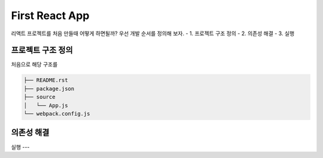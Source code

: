 First React App
===============
리액트 프로젝트를 처음 만들때 어떻게 하면될까?
우선 개발 순서를 정의해 보자.
- 1. 프로젝트 구조 정의
- 2. 의존성 해결
- 3. 실행

프로젝트 구조 정의
--------------
처음으로 해당 구조를 

.. code-block:: text

  ├── README.rst
  ├── package.json
  ├── source
  │   └── App.js
  └── webpack.config.js


의존성 해결
--------

실행
---


